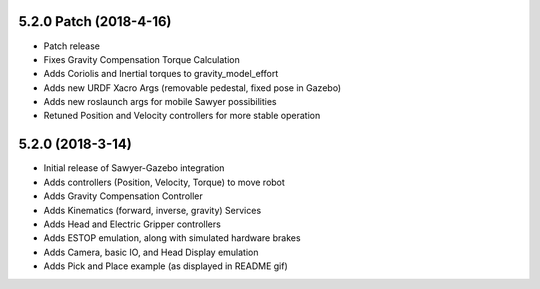 5.2.0 Patch (2018-4-16)
---------------------------------
- Patch release
- Fixes Gravity Compensation Torque Calculation
- Adds Coriolis and Inertial torques to gravity_model_effort
- Adds new URDF Xacro Args (removable pedestal, fixed pose in Gazebo)
- Adds new roslaunch args for mobile Sawyer possibilities
- Retuned Position and Velocity controllers for more stable operation

5.2.0 (2018-3-14)
---------------------------------
- Initial release of Sawyer-Gazebo integration
- Adds controllers (Position, Velocity, Torque) to move robot
- Adds Gravity Compensation Controller
- Adds Kinematics (forward, inverse, gravity) Services
- Adds Head and Electric Gripper controllers
- Adds ESTOP emulation, along with simulated hardware brakes
- Adds Camera, basic IO, and Head Display emulation
- Adds Pick and Place example (as displayed in README gif)

